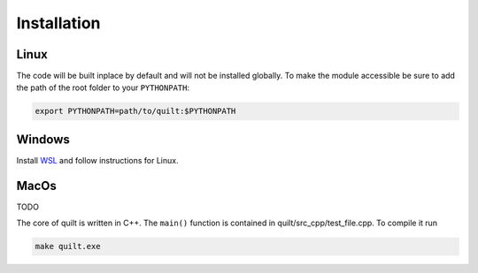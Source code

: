 Installation
============

Linux
-----

.. code-block:: bash
   git clone https://github.com/djanloo/quilt.git
   git submodule init
   git submodule update
   sudo apt-install libbost-all-dev
   pip install - r requirements.txt
   make

The code will be built inplace by default and will not be installed globally. 
To make the module accessible be sure to add the path of the root folder to your ``PYTHONPATH``:

.. code-block:: bash
   
   export PYTHONPATH=path/to/quilt:$PYTHONPATH

Windows
-------

Install `WSL <https://learn.microsoft.com/en-us/windows/wsl/install>`_ and follow instructions for Linux.


MacOs
-----

TODO




The core of quilt is written in C++. The ``main()`` function is contained in quilt/src_cpp/test_file.cpp. To compile it run

.. code-block:: bash
   
   make quilt.exe


